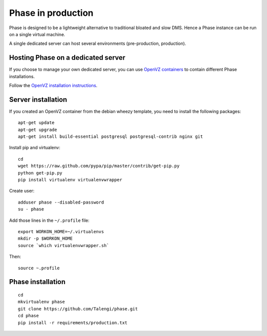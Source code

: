 Phase in production
###################

Phase is designed to be a lightweight alternative to traditional bloated and slow
DMS. Hence a Phase instance can be run on a single virtual machine.

A single dedicated server can host several environments (pre-production,
production).

Hosting Phase on a dedicated server
-----------------------------------

If you choose to manage your own dedicated server, you can use
`OpenVZ containers <http://openvz.org>`_ to contain different Phase installations.

Follow the `OpenVZ installation instructions <http://openvz.org/Installation_on_Debian>`_.

Server installation
-------------------

If you created an OpenVZ container from the debian wheezy template, you need to
install the following packages::

    apt-get update
    apt-get upgrade
    apt-get install build-essential postgresql postgresql-contrib nginx git

Install pip and virtualenv::

    cd
    wget https://raw.github.com/pypa/pip/master/contrib/get-pip.py
    python get-pip.py
    pip install virtualenv virtualenvwrapper

Create user::

    adduser phase --disabled-password
    su - phase

Add those lines in the ``~/.profile`` file::

    export WORKON_HOME=~/.virtualenvs
    mkdir -p $WORKON_HOME
    source `which virtualenvwrapper.sh`

Then::

    source ~.profile

Phase installation
------------------

::

    cd
    mkvirtualenv phase
    git clone https://github.com/Talengi/phase.git
    cd phase
    pip install -r requirements/production.txt
